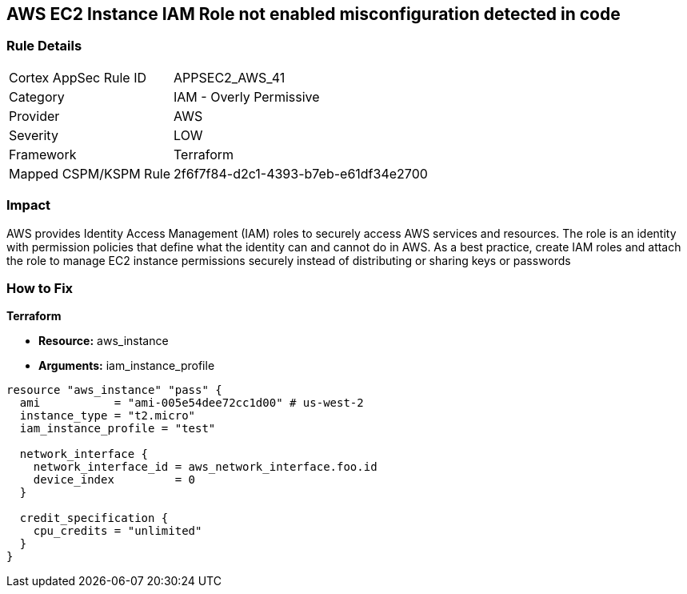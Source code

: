 == AWS EC2 Instance IAM Role not enabled misconfiguration detected in code


=== Rule Details

[cols="1,2"]
|===
|Cortex AppSec Rule ID |APPSEC2_AWS_41
|Category |IAM - Overly Permissive
|Provider |AWS
|Severity |LOW
|Framework |Terraform
|Mapped CSPM/KSPM Rule |2f6f7f84-d2c1-4393-b7eb-e61df34e2700
|===


=== Impact
AWS provides Identity Access Management (IAM) roles to securely access AWS services and resources.
The role is an identity with permission policies that define what the identity can and cannot do in AWS.
As a best practice, create IAM roles and attach the role to manage EC2 instance permissions securely instead of distributing or sharing keys or passwords

=== How to Fix


*Terraform* 


* *Resource:* aws_instance
* *Arguments:* iam_instance_profile


[source,yaml]
----
resource "aws_instance" "pass" {
  ami           = "ami-005e54dee72cc1d00" # us-west-2
  instance_type = "t2.micro"
  iam_instance_profile = "test"

  network_interface {
    network_interface_id = aws_network_interface.foo.id
    device_index         = 0
  }

  credit_specification {
    cpu_credits = "unlimited"
  }
}
----
